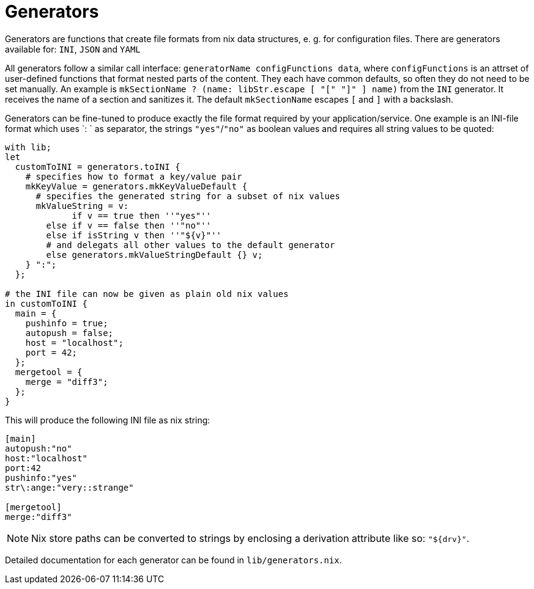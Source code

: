 [[_sec_generators]]
= Generators


Generators are functions that create file formats from nix data structures, e.
g.
for configuration files.
There are generators available for: ``INI``, `JSON` and `YAML`

All generators follow a similar call interface: ``generatorName configFunctions data``, where `configFunctions` is an attrset of user-defined functions that format nested parts of the content.
They each have common defaults, so often they do not need to be set manually.
An example is `mkSectionName ? (name: libStr.escape [ "[" "]" ] name)` from the `INI` generator.
It receives the name of a section and sanitizes it.
The default `mkSectionName` escapes `[` and `]` with a backslash. 

Generators can be fine-tuned to produce exactly the file format required by your application/service.
One example is an INI-file format which uses `: ` as separator, the strings ``"yes"``/``"no"`` as boolean values and requires all string values to be quoted: 

[source]
----

with lib;
let
  customToINI = generators.toINI {
    # specifies how to format a key/value pair
    mkKeyValue = generators.mkKeyValueDefault {
      # specifies the generated string for a subset of nix values
      mkValueString = v:
             if v == true then ''"yes"''
        else if v == false then ''"no"''
        else if isString v then ''"${v}"''
        # and delegats all other values to the default generator
        else generators.mkValueStringDefault {} v;
    } ":";
  };

# the INI file can now be given as plain old nix values
in customToINI {
  main = {
    pushinfo = true;
    autopush = false;
    host = "localhost";
    port = 42;
  };
  mergetool = {
    merge = "diff3";
  };
}
----


This will produce the following INI file as nix string: 

[source]
----

[main]
autopush:"no"
host:"localhost"
port:42
pushinfo:"yes"
str\:ange:"very::strange"

[mergetool]
merge:"diff3"
----

[NOTE]
====
Nix store paths can be converted to strings by enclosing a derivation attribute like so: ``"${drv}"``. 
====


Detailed documentation for each generator can be found in ``lib/generators.nix``. 